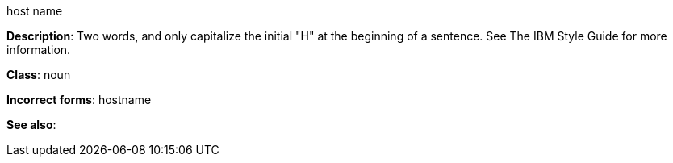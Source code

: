 .host name
[[host-name]]
**Description**: Two words, and only capitalize the initial "H" at the beginning of a sentence. See The IBM Style Guide for more information. 

**Class**: noun

**Incorrect forms**: hostname

**See also**: 